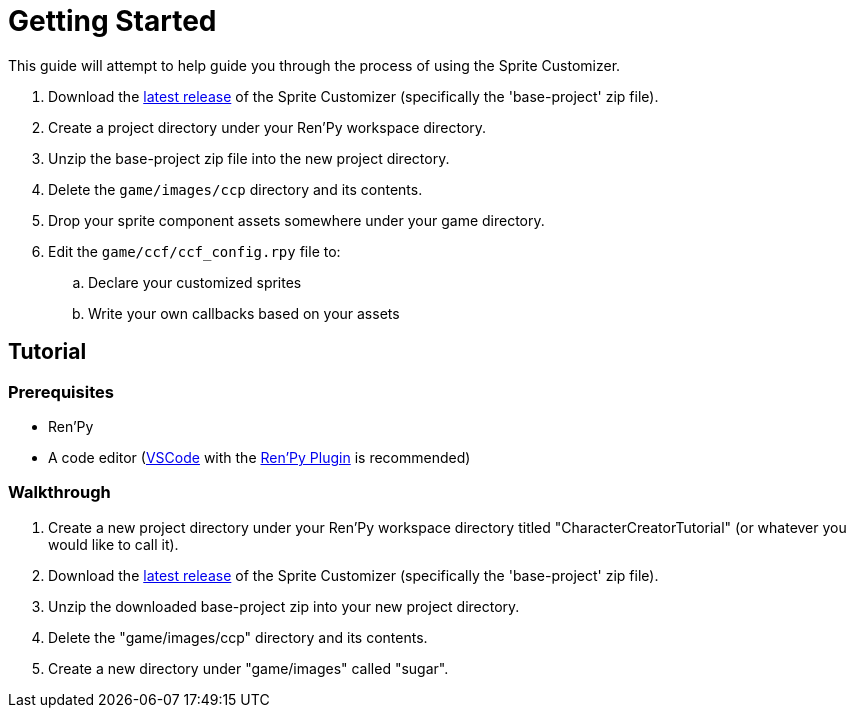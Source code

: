 = Getting Started
:icons: font
:url-github-repo: https://github.com/Foxcapades/renpy-sprite-customizer

This guide will attempt to help guide you through the process of using the
Sprite Customizer.


. Download the link:{url-github-repo}/releases/latest[latest release] of the
  Sprite Customizer (specifically the 'base-project' zip file).
. Create a project directory under your Ren'Py workspace directory.
. Unzip the base-project zip file into the new project directory.
. Delete the `game/images/ccp` directory and its contents.
. Drop your sprite component assets somewhere under your game directory.
. Edit the `game/ccf/ccf_config.rpy` file to:
.. Declare your customized sprites
.. Write your own callbacks based on your assets

== Tutorial

=== Prerequisites

* Ren'Py
* A code editor (link:https://code.visualstudio.com/[VSCode] with the
link:https://marketplace.visualstudio.com/items?itemName=LuqueDaniel.languague-renpy[Ren'Py Plugin]
is recommended)

=== Walkthrough

. Create a new project directory under your Ren'Py workspace directory titled
  "CharacterCreatorTutorial" (or whatever you would like to call it).
. Download the link:{url-github-repo}/releases/latest[latest release] of the
  Sprite Customizer (specifically the 'base-project' zip file).
. Unzip the downloaded base-project zip into your new project directory.
. Delete the "game/images/ccp" directory and its contents.
. Create a new directory under "game/images" called "sugar".
